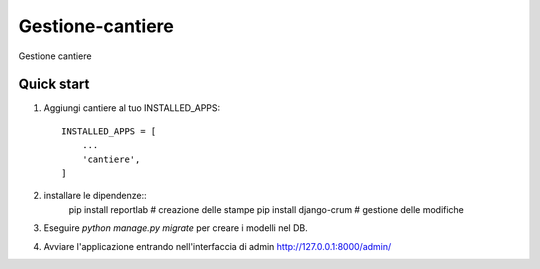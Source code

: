 =================
Gestione-cantiere
=================

Gestione cantiere

Quick start
-----------

1. Aggiungi cantiere al tuo INSTALLED_APPS::

    INSTALLED_APPS = [
        ...
        'cantiere',
    ]

2. installare le dipendenze::
     pip install reportlab # creazione delle stampe
     pip install django-crum # gestione delle modifiche
   
3. Eseguire `python manage.py migrate` per creare i modelli nel DB.

4. Avviare l'applicazione entrando nell'interfaccia di admin http://127.0.0.1:8000/admin/

